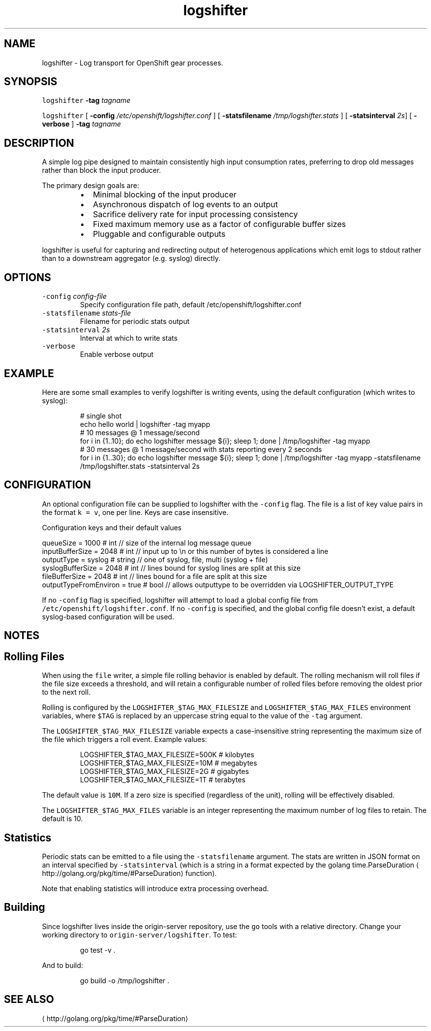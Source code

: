 .TH logshifter 1 "September 2014" Openshift "User Manuals"
.SH NAME
.PP
logshifter \- Log transport for OpenShift gear processes.
.SH SYNOPSIS
.PP
\fB\fClogshifter\fR \fB\-tag\fP \fItagname\fP
.PP
\fB\fClogshifter\fR [ \fB\-config\fP \fI/etc/openshift/logshifter.conf\fP ] [ \fB\-statsfilename\fP \fI/tmp/logshifter.stats\fP ] [ \fB\-statsinterval\fP \fI2s\fP] [ \fB\-verbose\fP ] \fB\-tag\fP \fItagname\fP
.SH DESCRIPTION
.PP
A simple log pipe designed to maintain consistently high input consumption rates, preferring to
drop old messages rather than block the input producer.
.PP
The primary design goals are:
.RS
.IP \(bu 2
Minimal blocking of the input producer
.IP \(bu 2
Asynchronous dispatch of log events to an output
.IP \(bu 2
Sacrifice delivery rate for input processing consistency
.IP \(bu 2
Fixed maximum memory use as a factor of configurable buffer sizes
.IP \(bu 2
Pluggable and configurable outputs
.RE
.PP
logshifter is useful for capturing and redirecting output of heterogenous applications which
emit logs to stdout rather than to a downstream aggregator (e.g. syslog) directly.
.SH OPTIONS
.TP
\fB\fC\-config\fR \fIconfig\-file\fP
Specify configuration file path, default /etc/openshift/logshifter.conf
.TP
\fB\fC\-statsfilename\fR \fIstats\-file\fP
Filename for periodic stats output
.TP
\fB\fC\-statsinterval\fR \fI2s\fP
Interval at which to write stats
.TP
\fB\fC\-verbose\fR
Enable verbose output
.SH EXAMPLE
.PP
Here are some small examples to verify logshifter is writing events, using the default configuration
(which writes to syslog):
.PP
.RS
.nf
# single shot
echo hello world | logshifter \-tag myapp
# 10 messages @ 1 message/second
for i in {1..10}; do echo logshifter message ${i}; sleep 1; done | /tmp/logshifter \-tag myapp
# 30 messages @ 1 message/second with stats reporting every 2 seconds
for i in {1..30}; do echo logshifter message ${i}; sleep 1; done | /tmp/logshifter \-tag myapp \-statsfilename /tmp/logshifter.stats \-statsinterval 2s
.fi
.RE
.SH CONFIGURATION
.PP
An optional configuration file can be supplied to logshifter with the \fB\fC\-config\fR flag. The file
is a list of key value pairs in the format \fB\fCk = v\fR, one per line. Keys are case insensitive.
.PP
Configuration keys and their default values
.PP
   queueSize = 1000             # int    // size of the internal log message queue
   inputBufferSize = 2048       # int    // input up to \[rs]n or this number of bytes is considered a line
   outputType = syslog          # string // one of syslog, file, multi (syslog + file)
   syslogBufferSize = 2048      # int    // lines bound for syslog lines are split at this size
   fileBufferSize = 2048        # int    // lines bound for a file are split at this size
   outputTypeFromEnviron = true # bool   // allows outputtype to be overridden via LOGSHIFTER_OUTPUT_TYPE
.PP
If no \fB\fC\-config\fR flag is specified, logshifter will attempt to load a global config file from
\fB\fC/etc/openshift/logshifter.conf\fR\&. If no \fB\fC\-config\fR is specified, and the global config file doesn't
exist, a default syslog\-based configuration will be used.
.SH NOTES
.SH Rolling Files
.PP
When using the \fB\fCfile\fR writer, a simple file rolling behavior is enabled by default. The rolling
mechanism will roll files if the file size exceeds a threshold, and will retain a configurable
number of rolled files before removing the oldest prior to the next roll.
.PP
Rolling is configured by the \fB\fCLOGSHIFTER_$TAG_MAX_FILESIZE\fR and \fB\fCLOGSHIFTER_$TAG_MAX_FILES\fR
environment variables, where \fB\fC$TAG\fR is replaced by an uppercase string equal to the value of
the \fB\fC\-tag\fR argument.
.PP
The \fB\fCLOGSHIFTER_$TAG_MAX_FILESIZE\fR variable expects a case\-insensitive string representing the
maximum size of the file which triggers a roll event. Example values:
.PP
.RS
.nf
LOGSHIFTER_$TAG_MAX_FILESIZE=500K   # kilobytes
LOGSHIFTER_$TAG_MAX_FILESIZE=10M    # megabytes
LOGSHIFTER_$TAG_MAX_FILESIZE=2G     # gigabytes
LOGSHIFTER_$TAG_MAX_FILESIZE=1T     # terabytes
.fi
.RE
.PP
The default value is \fB\fC10M\fR\&. If a zero size is specified (regardless of the unit), rolling will be
effectively disabled.
.PP
The \fB\fCLOGSHIFTER_$TAG_MAX_FILES\fR variable is an integer representing the maximum number of log
files to retain. The default is 10.
.SH Statistics
.PP
Periodic stats can be emitted to a file using the \fB\fC\-statsfilename\fR argument.  The stats are written
in JSON format on an interval specified by \fB\fC\-statsinterval\fR (which is a string in a format expected
by the golang time.ParseDuration
\[la]http://golang.org/pkg/time/#ParseDuration\[ra] function).
.PP
Note that enabling statistics will introduce extra processing overhead.
.SH Building
.PP
Since logshifter lives inside the origin\-server repository, use the \fB\fCgo\fR tools with a relative
directory. Change your working directory to \fB\fCorigin\-server/logshifter\fR\&. To test:
.PP
.RS
.nf
go test \-v .
.fi
.RE
.PP
And to build:
.PP
.RS
.nf
go build \-o /tmp/logshifter .
.fi
.RE
.SH SEE ALSO
.TP
\[la]http://golang.org/pkg/time/#ParseDuration\[ra]
